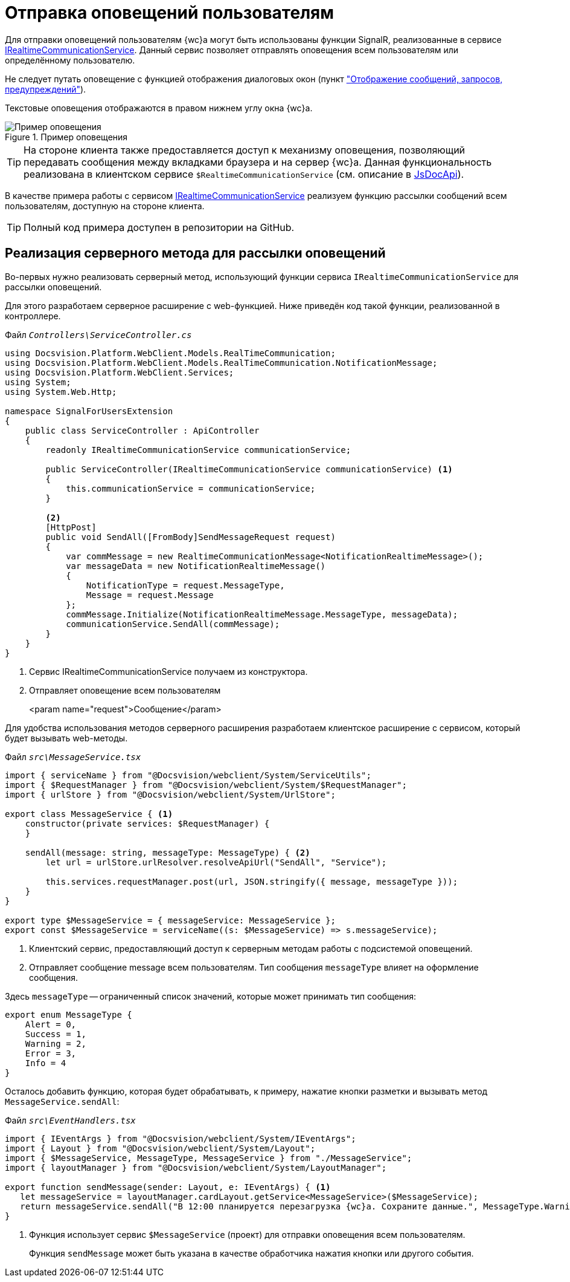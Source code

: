 = Отправка оповещений пользователям

Для отправки оповещений пользователям {wc}а могут быть использованы функции SignalR, реализованные в сервисе xref:classLib/IRealtimeCommunicationService.adoc[IRealtimeCommunicationService]. Данный сервис позволяет отправлять оповещения всем пользователям или определённому пользователю.

Не следует путать оповещение с функцией отображения диалоговых окон (пункт xref:client-extensions/show-info.adoc["Отображение сообщений, запросов, предупреждений"]).

Текстовые оповещения отображаются в правом нижнем углу окна {wc}а.

.Пример оповещения
image::real-time-message.png[Пример оповещения]

TIP: На стороне клиента также предоставляется доступ к механизму оповещения, позволяющий передавать сообщения между вкладками браузера и на сервер {wc}а. Данная функциональность реализована в клиентском сервисе `$RealtimeCommunicationService` (см. описание в xref:how-to-use-js-api.adoc[JsDocApi]).

В качестве примера работы с сервисом xref:classLib/IRealtimeCommunicationService.adoc[IRealtimeCommunicationService] реализуем функцию рассылки сообщений всем пользователям, доступную на стороне клиента.

TIP: Полный код примера доступен в репозитории на GitHub.

== Реализация серверного метода для рассылки оповещений

Во-первых нужно реализовать серверный метод, использующий функции сервиса `IRealtimeCommunicationService` для рассылки оповещений.

Для этого разработаем серверное расширение с web-функцией. Ниже приведён код такой функции, реализованной в контроллере.

.Файл `_Controllers\ServiceController.cs_`
[source,csharp]
----
using Docsvision.Platform.WebClient.Models.RealTimeCommunication;
using Docsvision.Platform.WebClient.Models.RealTimeCommunication.NotificationMessage;
using Docsvision.Platform.WebClient.Services;
using System;
using System.Web.Http;

namespace SignalForUsersExtension
{
    public class ServiceController : ApiController
    {
        readonly IRealtimeCommunicationService communicationService;

        public ServiceController(IRealtimeCommunicationService communicationService) <.>
        {
            this.communicationService = communicationService;
        }

        <.>
        [HttpPost]
        public void SendAll([FromBody]SendMessageRequest request)
        {
            var commMessage = new RealtimeCommunicationMessage<NotificationRealtimeMessage>();
            var messageData = new NotificationRealtimeMessage()
            {
                NotificationType = request.MessageType,
                Message = request.Message
            };
            commMessage.Initialize(NotificationRealtimeMessage.MessageType, messageData);
            communicationService.SendAll(commMessage);
        }
    }
}
----
<.> Сервис IRealtimeCommunicationService получаем из конструктора.
<.> Отправляет оповещение всем пользователям
+
<param name="request">Сообщение</param>

Для удобства использования методов серверного расширения разработаем клиентское расширение с сервисом, который будет вызывать web-методы.

.Файл `_src\MessageService.tsx_`
[source,typescript]
----
import { serviceName } from "@Docsvision/webclient/System/ServiceUtils";
import { $RequestManager } from "@Docsvision/webclient/System/$RequestManager";
import { urlStore } from "@Docsvision/webclient/System/UrlStore";

export class MessageService { <.>
    constructor(private services: $RequestManager) {
    }

    sendAll(message: string, messageType: MessageType) { <.>
        let url = urlStore.urlResolver.resolveApiUrl("SendAll", "Service");

        this.services.requestManager.post(url, JSON.stringify({ message, messageType }));
    }
}

export type $MessageService = { messageService: MessageService };
export const $MessageService = serviceName((s: $MessageService) => s.messageService);
----
<.> Клиентский сервис, предоставляющий доступ к серверным методам работы с подсистемой оповещений.
<.> Отправляет сообщение message всем пользователям. Тип сообщения `messageType` влияет на оформление сообщения.

Здесь `messageType` -- ограниченный список значений, которые может принимать тип сообщения:

[source,typescript]
----
export enum MessageType {
    Alert = 0,
    Success = 1,
    Warning = 2,
    Error = 3,
    Info = 4
}
----

Осталось добавить функцию, которая будет обрабатывать, к примеру, нажатие кнопки разметки и вызывать метод `MessageService.sendAll`:

.Файл `_src\EventHandlers.tsx_`
[source,typescript]
----
import { IEventArgs } from "@Docsvision/webclient/System/IEventArgs";
import { Layout } from "@Docsvision/webclient/System/Layout";
import { $MessageService, MessageType, MessageService } from "./MessageService";
import { layoutManager } from "@Docsvision/webclient/System/LayoutManager";

export function sendMessage(sender: Layout, e: IEventArgs) { <.>
   let messageService = layoutManager.cardLayout.getService<MessageService>($MessageService);
   return messageService.sendAll("В 12:00 планируется перезагрузка {wc}а. Сохраните данные.", MessageType.Warning);
}
----
<.> Функция использует сервис `$MessageService` (проект) для отправки оповещения всем пользователям.
+
Функция `sendMessage` может быть указана в качестве обработчика нажатия кнопки или другого события.
